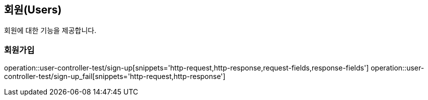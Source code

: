 == 회원(Users)

회원에 대한 기능을 제공합니다.

//=== 테스트
//operation::rest-docs-test/rest-docs-test[]

=== 회원가입
operation::user-controller-test/sign-up[snippets='http-request,http-response,request-fields,response-fields']
operation::user-controller-test/sign-up_fail[snippets='http-request,http-response']